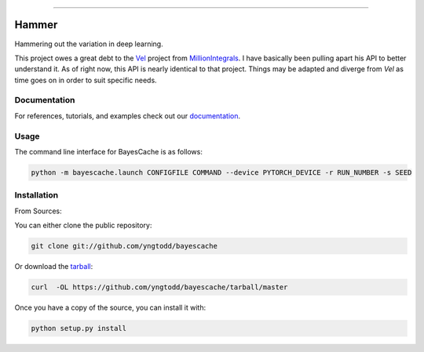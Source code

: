 .. raw:: html

    <embed>
        <p align="center">
            <img width="300" src="https://github.com/yngtodd/bayescache/blob/master/img/pylibrary.png">
        </p>
    </embed>

--------------------------

.. image:: https://badge.fury.io/py/hammer_variations.png
    :target: http://badge.fury.io/py/hammer_variations

.. image:: https://travis-ci.org/yngtodd/bayescache.png?branch=master
    :target: https://travis-ci.org/yngtodd/bayescache


======
Hammer
======

Hammering out the variation in deep learning.

This project owes a great debt to the `Vel`_ project from `MillionIntegrals`_. I have basically been
pulling apart his API to better understand it. As of right now, this API is nearly identical to that
project. Things may be adapted and diverge from `Vel` as time goes on in order to suit specific needs.

Documentation
-------------
 
For references, tutorials, and examples check out our `documentation`_.

Usage
-----

The command line interface for BayesCache is as follows:

.. code-block:: console

    python -m bayescache.launch CONFIGFILE COMMAND --device PYTORCH_DEVICE -r RUN_NUMBER -s SEED


Installation
------------

From Sources:

You can either clone the public repository:

.. code-block:: console

    git clone git://github.com/yngtodd/bayescache

Or download the `tarball`_:

.. code-block:: console

    curl  -OL https://github.com/yngtodd/bayescache/tarball/master

Once you have a copy of the source, you can install it with:

.. code-block:: console

    python setup.py install

.. _tarball: https://github.com/yngtodd/bayescache/tarball/master
.. _documentation: https://bayescache.readthedocs.io/en/latest
.. _MillionIntegrals: https://github.com/MillionIntegrals
.. _Vel: https://github.com/MillionIntegrals/vel
